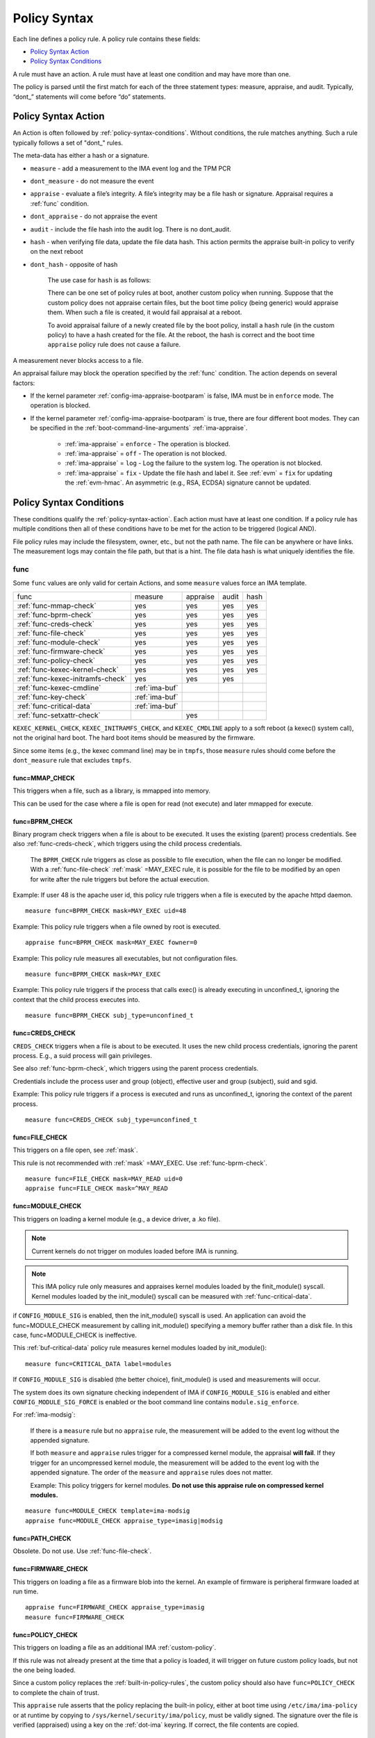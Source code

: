 .. _policy-syntax:

===================================
Policy Syntax
===================================

Each line defines a policy rule. A policy rule contains these fields:

* `Policy Syntax Action`_
* `Policy Syntax Conditions`_

A rule must have an action. A rule must have at least one condition
and may have more than one.

The policy is parsed until the first match for each of the three
statement types: measure, appraise, and audit. Typically, “dont\_”
statements will come before “do” statements.

.. _policy-syntax-action:

Policy Syntax Action
===================================

An Action is often followed by :ref:`policy-syntax-conditions`.
Without conditions, the rule matches anything.  Such a rule typically
follows a set of "dont\_" rules.

The meta-data has either a hash or a signature.

-  ``measure`` - add a measurement to the IMA event log and the TPM PCR
-  ``dont_measure`` - do not measure the event
-  ``appraise`` - evaluate a file’s integrity. A file’s integrity may be a
   file hash or signature.  Appraisal requires a :ref:`func` condition.
-  ``dont_appraise`` - do not appraise the event
-  ``audit`` - include the file hash into the audit log. There is no
   dont_audit.
-  ``hash`` - when verifying file data, update the file data hash. This
   action permits the appraise built-in policy to verify on the next
   reboot
- ``dont_hash`` - opposite of hash

   The use case for ``hash`` is as follows:

   There can be one set of policy rules at boot, another custom policy
   when running. Suppose that the custom policy does not appraise certain
   files, but the boot time policy (being generic) would appraise them.
   When such a file is created, it would fail appraisal at a reboot.

   To avoid appraisal failure of a newly created file by the boot
   policy, install a ``hash`` rule (in the custom policy) to have a
   hash created for the file. At the reboot, the hash is correct and
   the boot time ``appraise`` policy rule does not cause a failure.

A measurement never blocks access to a file.

An appraisal failure may block the operation specified by the
:ref:`func` condition.  The action depends on several factors:

- If the kernel parameter :ref:`config-ima-appraise-bootparam` is
  false, IMA must be in ``enforce`` mode. The operation is blocked.

- If the kernel parameter :ref:`config-ima-appraise-bootparam` is
  true, there are four different boot modes. They can be specified in the
  :ref:`boot-command-line-arguments` :ref:`ima-appraise`.

   - :ref:`ima-appraise` = ``enforce`` - The operation is blocked.
   - :ref:`ima-appraise` = ``off`` - The operation is not blocked.
   - :ref:`ima-appraise` = ``log`` - Log the failure to the system log.
     The operation is not blocked.
   - :ref:`ima-appraise` = ``fix`` - Update the file hash and label
     it.  See :ref:`evm` = ``fix`` for updating the :ref:`evm-hmac`. An
     asymmetric (e.g., RSA, ECDSA) signature cannot be updated.

.. _policy-syntax-conditions:

Policy Syntax Conditions
===================================

These conditions qualify the :ref:`policy-syntax-action`. Each action
must have at least one condition.  If a policy rule has multiple
conditions then all of these conditions have to be met for the action
to be triggered (logical AND).

File policy rules may include the filesystem, owner, etc.,
but not the path name.  The file can be anywhere or have links.  The
measurement logs may contain the file path, but that is a hint.  The
file data hash is what uniquely identifies the file.

.. _func:

func
-----------------------------------

Some ``func`` values are only valid for certain Actions, and some
``measure`` values force an IMA template.

================================= ============== ======== ===== ====
func                              measure        appraise audit hash
--------------------------------- -------------- -------- ----- ----
:ref:`func-mmap-check`		  yes	         yes	  yes   yes
:ref:`func-bprm-check`		  yes	         yes	  yes   yes
:ref:`func-creds-check`		  yes            yes      yes   yes
:ref:`func-file-check`		  yes	         yes	  yes   yes
:ref:`func-module-check`	  yes	         yes	  yes   yes
:ref:`func-firmware-check`	  yes	         yes	  yes   yes
:ref:`func-policy-check`	  yes	         yes	  yes   yes
:ref:`func-kexec-kernel-check`	  yes	         yes	  yes   yes
:ref:`func-kexec-initramfs-check` yes            yes      yes
:ref:`func-kexec-cmdline`	  :ref:`ima-buf`
:ref:`func-key-check`	          :ref:`ima-buf`
:ref:`func-critical-data`	  :ref:`ima-buf`
:ref:`func-setxattr-check`                       yes
================================= ============== ======== ===== ====

``KEXEC_KERNEL_CHECK``, ``KEXEC_INITRAMFS_CHECK``, and
``KEXEC_CMDLINE`` apply to a soft reboot (a kexec() system call), not
the original hard boot.  The hard boot items should be measured by
the firmware.

Since some items (e.g., the kexec command line) may be in ``tmpfs``,
those ``measure`` rules should come before the ``dont_measure`` rule
that excludes ``tmpfs``.

.. _func-mmap-check:

func=MMAP_CHECK
~~~~~~~~~~~~~~~~~~~~~~~~~~~~~~~~~~~

This triggers when a file, such as a library, is mmapped into
memory.

This can be used for the case where a file is open for read (not
execute) and later mmapped for execute.

.. _func-bprm-check:

func=BPRM_CHECK
~~~~~~~~~~~~~~~~~~~~~~~~~~~~~~~~~~~

Binary program check triggers when a file is about to be executed. It
uses the existing (parent) process credentials. See also
:ref:`func-creds-check`, which triggers using the child process
credentials.

   The ``BPRM_CHECK`` rule triggers as close as possible to file
   execution, when the file can no longer be modified.
   With a :ref:`func-file-check` :ref:`mask` =MAY_EXEC rule, it is
   possible for the file to be modified by an open for write after the
   rule triggers but before the actual execution.

Example: If user 48 is the apache user id, this policy rule
triggers when a file is executed by the apache httpd daemon.

::

      measure func=BPRM_CHECK mask=MAY_EXEC uid=48

Example: This policy rule triggers when a file owned by root is
executed.

::

      appraise func=BPRM_CHECK mask=MAY_EXEC fowner=0

Example: This policy rule measures all executables, but not
configuration files.

::

	measure func=BPRM_CHECK mask=MAY_EXEC

Example: This policy rule triggers if the process that calls exec() is
already executing in unconfined_t, ignoring the context that the child
process executes into.

::

      measure func=BPRM_CHECK subj_type=unconfined_t

.. _func-creds-check:

func=CREDS_CHECK
~~~~~~~~~~~~~~~~~~~~~~~~~~~~~~~~~~~

``CREDS_CHECK`` triggers when a file is about to be executed. It uses
the new child process credentials, ignoring the parent process.  E.g.,
a suid process will gain privileges.

See also :ref:`func-bprm-check`, which triggers using the parent
process credentials.

Credentials include the process user and group (object), effective
user and group (subject), suid and sgid.

Example: This policy rule triggers if a process is executed and
runs as unconfined_t, ignoring the context of the parent process.

::

   measure func=CREDS_CHECK subj_type=unconfined_t


.. _func-file-check:

func=FILE_CHECK
~~~~~~~~~~~~~~~~~~~~~~~~~~~~~~~~~~~

This triggers on a file open, see :ref:`mask`.

This rule is not recommended with :ref:`mask` =MAY_EXEC.  Use
:ref:`func-bprm-check`.

::

    measure func=FILE_CHECK mask=MAY_READ uid=0
    appraise func=FILE_CHECK mask=^MAY_READ

.. _func-module-check:

func=MODULE_CHECK
~~~~~~~~~~~~~~~~~~~~~~~~~~~~~~~~~~~

This triggers on loading a kernel module (e.g., a device driver, a .ko
file).

.. note::

   Current kernels do not trigger on modules loaded before
   IMA is running.

.. note::

   This IMA policy rule only measures and appraises kernel modules
   loaded by the finit_module() syscall. Kernel modules loaded by the
   init_module() syscall can be measured with
   :ref:`func-critical-data`.

if ``CONFIG_MODULE_SIG`` is enabled, then the init_module() syscall is
used. An application can avoid the func=MODULE_CHECK measurement by
calling init_module() specifying a memory buffer rather than a disk
file. In this case, func=MODULE_CHECK is ineffective.

This :ref:`buf-critical-data` policy rule measures kernel modules
loaded by init_module():

::

   measure func=CRITICAL_DATA label=modules

If ``CONFIG_MODULE_SIG`` is disabled (the better choice),
finit_module() is used and measurements will occur.

The system does its own signature checking independent of IMA if
``CONFIG_MODULE_SIG`` is enabled and either
``CONFIG_MODULE_SIG_FORCE`` is enabled or the boot command line
contains ``module.sig_enforce``.

For :ref:`ima-modsig`:

   If there is a ``measure`` rule but no ``appraise`` rule, the
   measurement will be added to the event log without the appended
   signature.

   If both ``measure`` and ``appraise`` rules trigger for a compressed
   kernel module, the appraisal **will fail**.  If they trigger for an
   uncompressed kernel module, the measurement will be added to the event
   log with the appended signature. The order of the ``measure`` and
   ``appraise`` rules does not matter.

   Example: This policy triggers for kernel modules. **Do not use this
   appraise rule on compressed kernel modules.**

::

   measure func=MODULE_CHECK template=ima-modsig
   appraise func=MODULE_CHECK appraise_type=imasig|modsig


.. _func-path-check:

func=PATH_CHECK
~~~~~~~~~~~~~~~~~~~~~~~~~~~~~~~~~~~

Obsolete. Do not use. Use :ref:`func-file-check`.

.. _func-firmware-check:

func=FIRMWARE_CHECK
~~~~~~~~~~~~~~~~~~~~~~~~~~~~~~~~~~~

This triggers on loading a file as a firmware blob into the
kernel. An example of firmware is peripheral firmware loaded at run
time.

::

   appraise func=FIRMWARE_CHECK appraise_type=imasig
   measure func=FIRMWARE_CHECK

.. _func-policy-check:

func=POLICY_CHECK
~~~~~~~~~~~~~~~~~~~~~~~~~~~~~~~~~~~

This triggers on loading a file as an additional IMA
:ref:`custom-policy`.

If this rule was not already present at the time that a policy is
loaded, it will trigger on future custom policy loads, but not the one
being loaded.

Since a custom policy replaces the :ref:`built-in-policy-rules`, the
custom policy should also have ``func=POLICY_CHECK`` to complete the
chain of trust.

This ``appraise`` rule asserts that the policy replacing the built-in
policy, either at boot time using ``/etc/ima/ima-policy`` or at
runtime by copying to ``/sys/kernel/security/ima/policy``, must be
validly signed. The signature over the file is verified (appraised)
using a key on the :ref:`dot-ima` keyring. If correct, the file
contents are copied.

::

   appraise func=POLICY_CHECK appraise_type=imasig

See :ref:`runtime-custom-policy` for guidance on handling a signed
policy.

.. _func-kexec-kernel-check:

func=KEXEC_KERNEL_CHECK
~~~~~~~~~~~~~~~~~~~~~~~~~~~~~~~~~~~

This triggers on loading a kernel image using kexec.

For :ref:`ima-modsig`:

   If there is a ``measure`` rule but no ``appraise`` rule, the
   measurement will be added to the event log without the appended
   signature.

See :ref:`sign-file-appended-signature`.

Example:

::

    measure func=KEXEC_KERNEL_CHECK template=ima-modsig
    appraise func=KEXEC_KERNEL_CHECK appraise_type=imasig|modsig


.. _func-kexec-initramfs-check:

func=KEXEC_INITRAMFS_CHECK
~~~~~~~~~~~~~~~~~~~~~~~~~~~~~~~~~~~

This triggers on loading the file as an initramfs in the kexec() system
call.

If there is a ``measure`` rule but no ``appraise`` rule, the
measurement will be added to the event log without the appended
signature.

The ``appraise`` rule will not (currently) work because the initramfs
is built on the target machine. It cannot be signed by the distro.
It would have to be signed by the target (which does not have the
private key).

Example:

::

   measure func=KEXEC_INITRAMFS_CHECK template=ima-modsig


.. _func-kexec-cmdline:

func=KEXEC_CMDLINE
~~~~~~~~~~~~~~~~~~~~~~~~~~~~~~~~~~~

This triggers on loading the kexec boot command line in the kexec() system
call.

It does not trigger on the hard boot command line.  That should be
measured by firmware.

``KEXEC_CMDLINE`` forces the IMA template to :ref:`ima-buf`
independent of the default or boot command line specifier.

::

   measure func=KEXEC_CMDLINE template=ima-buf


.. _func-key-check:

func=KEY_CHECK
~~~~~~~~~~~~~~~~~~~~~~~~~~~~~~~~~~~

This triggers when keys are added onto a key ring. See `keyrings`_ for
examples.

Example: This triggers when the root user adds a key to the
:ref:`dot-ima` keyring.

::

   measure func=KEY_CHECK uid=0 keyrings=.ima

``KEY_CHECK`` forces the IMA template to :ref:`ima-buf` independent of
the default or boot command line specifier.

.. _func-critical-data:

func=CRITICAL_DATA
~~~~~~~~~~~~~~~~~~~~~~~~~~~~~~~~~~~

This triggers on a change to security critical data stored in kernel
memory such as an SELinux policy or state, device-mapper targets like
dm-crypt and dm-verity state, or the kernel version.

``CRITICAL_DATA`` forces the IMA template to :ref:`ima-buf`
independent of the default or boot command line specifier.
The measurement log data is described in buf :ref:`buf-critical-data`.

::

   measure func=CRITICAL_DATA
   measure func=CRITICAL_DATA label=selinux


.. _func-setxattr-check:

func=SETXATTR_CHECK
~~~~~~~~~~~~~~~~~~~~~~~~~~~~~~~~~~~

This triggers on a call to :ref:`setfattr` to set the ``security.ima``
file signature extended attribute.  The required :ref:`appraise-algos`
qualifier lists the approved algorithms.  It is only valid for an
``appraise`` action.

This rule permits a restriction on the :ref:`sig`
:ref:`signature-hash-algorithm` that can be set on the
``security.ima`` attribute. Any algorithm built into the kernel is
accepted.

The rule does not block writing an appended signature.

This example filters the :ref:`setfattr` parameters to permit those
hash algorithms. The approved algorithm list is in the policy rule.

::

   appraise func=SETXATTR_CHECK appraise_algos=sha256,sha384,sha512

.. _mask:

mask
-----------------------------------

mask qualifies and is only legal with :ref:`func-file-check`,
:ref:`func-bprm-check`, or :ref:`func-mmap-check`. Without ``mask``,
the rule triggers on any of read, write, execute, or append.

The values match the kernel flags:

-  mask=MAY_READ - open for read
-  mask=MAY_WRITE - open for write
-  mask=MAY_EXEC - open for execute
-  mask=MAY_APPEND - open for append
-  mask=MAY_ACCESS - not supported, error
-  mask=MAY_OPEN - not supported, error
-  mask=MAY_CHDIR - not supported, error

If the flag is preceded by a ^, it matches if the access contains the
flag. For example, MAY_READ only matches a read, while ^MAY_READ
matches read or read/write.

.. _`keyrings-condition`:

keyrings
-----------------------------------

See :ref:`keyrings` for a description of the keyrings.

keyrings qualifies and is only legal with :ref:`func-key-check`.

Without keyrings, :ref:`func-key-check` measures all keyrings. With
``keyrings=``, it only measures the keyrings that are listed.

The commonly used keyrings are:

-  ``.blacklist``
-  ``.ima``
-  ``.builtin_trusted_keys``
-  ``.secondary_trusted_keys``
-  ``.machine``
-  ``.platform``
-  ``.builtin_regdb_keys``
-  ``.evm``

Example::

  measure func=KEY_CHECK keyrings=.ima|.builtin_trusted_keys

The \| is an OR list.


.. _fsmagic:

fsmagic
-----------------------------------

Hex value, prefix with 0x. A reference for the values is this `kernel
header
<https://github.com/torvalds/linux/blob/master/include/uapi/linux/magic.h>`_.
When the magic numbers are not available, see fsname_.

For the include actions (i.e., not the dont\_ actions), fsmagic
qualifies and is only legal with :ref:`func-file-check`.

IMA looks at the magic values of the filesystem itself, not those of the
individual files. The magic number indicates the filesystem type.

The most common use case for fsmagic is with ``dont_measure``, to
exclude files residing on a particular filesystem from being
measured. For example, a built-in policy excludes tmpfs, which holds
/tmp. Temporary files typically cannot be included on an approved list
of file hashes.

The command ``df -Th`` displays the file types present on a system.



Examples:

::

   dont_measure fsmagic=0x9fa0

blocks measurement of the /proc filesystem.
::

   measure fsmagic=0xEF53

triggers on ext4 filesystems.


fsname
-----------------------------------

``fsname`` can be used instead of fsmagic_ on filesystems such as XFS, where
the magic numbers are private and not exposed.

The string is based on the superblock's file_system_type name.

======================= ========================
fsname                  Description
----------------------- ------------------------
rootfs			FIXME
fuse			FIXME
xfs			FIXME
======================= ========================

.. warning::

   This needs a list of valid strings and definitions.

Examples:

::

   measure func=FILE_CHECK fsname=xfs
   appraise func=BPRM_CHECK fsname=rootfs appraise_type=imasig
   appraise func=FILE_MMAP fsname=rootfs appraise_type=imasig
   measure func=FILE_CHECK fsname=fuse


fsuuid
-----------------------------------

fsuuid represents the filesystem (partition) uuid.

This uuid is not standard across platforms. It is typically a random
number.  The uuid can be viewed using ``blkid`` as root.

A useful application of fsuuid is to define different rules for
different filesystems. This permits testing without bricking a
system.  For example, the signed operating system and stable
components can be put on a read-only file system and appraised, while
unsigned files being tested are on another, not appraised file system.

Examples of the syntax is

::

   measure func=BPRM_CHECK mask=MAY_EXEC  fsuuid=0b9afd9-c8ae-4bfc-84d2-f8d49f4b68f1
   measure func=FILE_CHECK fsuuid=b0b196af-9032-4b67-9e18-3689f9f19fd6 template=evm-sig

.. warning::

   **FIXME Can one specify the uuid? Try tune2fs -U to set
   uui. experiment - create a filesystem using gprtd, try changing uuid
   without unmount.**

uid=id
-----------------------------------

Filter by the calling process user id. id is a decimal value. The
``=``, ``<``, and ``>`` operators are supported.


euid=id
-----------------------------------

Filter by the calling process effective user id. id is a decimal
value. The ``=``, ``<``, and ``>`` operators are supported.

gid=id
-----------------------------------

Filter by the calling process group id. id is a decimal value. The
``=``, ``<``, and ``>`` operators are supported.

egid=id
-----------------------------------

Filter by the calling process effective group id. id is a decimal
value. The ``=``, ``<``, and ``>`` operators are supported.

fowner=id
-----------------------------------

Filter by the file owner id. id is a decimal value. The ``=``, ``<``,
and ``>`` operators are supported.

Different from uid, this can match a file independent of who is
executing it. If could be used to detect an attack on a system library
when a non-root user executes it.

fgroup=id
-----------------------------------

Filter by the file group id. id is a decimal value.  The ``=``, ``<``, and
``>`` operators are supported.

E.g., a policy rule could specify a file in the wheel group.

label
-----------------------------------

label qualifies and is only legal with :ref:`func-critical-data`.

Values include:

* ``selinux`` - measure SELinux state and policy.

Example::

  measure func=CRITICAL_DATA label=selinux

.. _appraise-type:

appraise_type
-----------------------------------

When present, this condition specifies that a ``security.ima`` hash is
not permitted and which signature formats are permitted.  See
:ref:`signature`.

The allowed values are:

* ``imasig``

  Require a signature in the ``security.ima`` extended attribute.

* ``imasig|modsig``

  Require a signature in the ``security.ima`` extended attribute or an
  ``appended signature``

* ``sigv3``

  Require v3 format signature in the ``security.ima`` extended
  attribute. This is limited to ``fsverity`` enabled files.

``modsig`` requires :ref:`config-ima-appraise-modsig`.

This example appraises an executable fs-verity file, and requires a
``sigv3``.

::

    appraise func=BPRM_CHECK digest_type=verity appraise_type=sigv3

This example measures and appraises a kexec kernel image with an
appended signature or a signature in a ``security.ima`` extended
attribute..

::

    measure func=KEXEC_KERNEL_CHECK template=ima-modsig
    appraise func=KEXEC_KERNEL_CHECK appraise_type=imasig|modsig


.. _template:

template
-----------------------------------

This condition overrides the format of the :ref:`ima-event-log` /
:ref:`template-data` for the rule that is triggered.  **It is
only valid for** ``measure``.

``template`` is a string.  Note that ``ima_template`` is used on the
boot command line, but ``template`` is used in a policy rule.

The string can be one of the :ref:`built-in-templates`.

The string can be a custom template in the format described in
:ref:`template-data-fields`. However, only those that match one
of the :ref:`built-in-templates` are legal, and the result is mapped to
one of the :ref:`built-in-templates`.  Other custom templates are
rejected.

Example: These are legal and equivalent.

::

   measure func=FILE_CHECK mask=MAY_READ fowner=1001 template=ima-ng
   measure func=FILE_CHECK mask=MAY_READ fowner=1001 template=d-ng|n-ng

For an attestation server to validate an EVM signature, use the
:ref:`evm-sig` template.

::

   measure func=FILE_CHECK fsuuid=b0b196af-9032-4b67-9e18-3689f9f19fd6 template=evm-sig


permit_directio
-----------------------------------

This condition has no parameters. If the file is opened with the
``O_DIRECT`` flag, this rule prevents the file from being measured or
appraised.

Direct I/O (open with the ``O_DIRECT`` flag) is used to bypass
filesystem buffering. The open permits direct access to the file
without buffering.  It is often used for databases.

Without ``permit_directio``, IMA would read the entire file, thus thus
defeating the expected performance gain expected from direct I/O. The
following rules show how to prevent this:

   ::

	measure func=FILE_CHECK  obj_type=mysql_db_t permit_directio
	appraise func=FILE_CHECK  obj_type=mysql_db_t permit_directio


.. warning::

   Example needs testing.

.. _digest-type:

digest_type
-----------------------------------

This condition requires a file to have an fs-verity file digest
rather than the regular IMA file hash.

The permitted value is:

* ``digest_type=verity``

If the file fs-verity digest is present (i.e., it is an fsverity
enabled file), the IMA event log records the fs-verity digest - a hash
of the root of the Merkle tree plus meta-data.

If the fs-verity digest is not present, the event log records an all
zeros digest, indicating an error.

``digest_type=verity`` requires the IMA template to be either
:ref:`ima-ngv2` or :ref:`ima-sigv2`.

These example ``measure`` policy rules requires fs-verity digests.

::

    measure func=FILE_CHECK digest_type=verity template=ima-ngv2
    measure func=BPRM_CHECK fsuuid=14952e4e-4d48-43b1-afba-2d9b84f860ef template=ima-sigv2 digest_type=verity

See :ref:`config-fs-verity`.

.. _appraise-flag:

appraise_flag
-----------------------------------

``appraise_flag`` affects only :ref:`ima-appraisal` of a file with an
appended :ref:`signature`.

As of kernel 6.6 (plus backports), this flag is superfluous, as the
feature is always enabled. A :ref:`hash` or a :ref:`signature` is
checked against the :ref:`dot-blacklist` for all files.

The pre-6.6 optimization is described below.

The permitted value is:

*  ``appraise_flag=check_blacklist``

If present, this rule qualifier ensures that the file data :ref:`hash`
is not on the :ref:`dot-blacklist` keyring.

If not present, the file data :ref:`hash` is not validated against the
:ref:`dot-blacklist` keyring.

This rule does not affect :ref:`signature` verification.  The
:ref:`dot-blacklist` is always checked for invalid public keys.

This rule permits the :ref:`dot-blacklist` to have finer resolution
than blacklisting a verification public key. The intent is that the
:ref:`dot-blacklist` will be limited to the kexec kernel image and
kernel modules. Therefore, other items would never be on the
:ref:`dot-blacklist`, and checking it would incur an unnecessary
performance penalty.

These examples show that the :ref:`dot-blacklist` keyring is only
checked for a file data :ref:`hash` in the two above cases.

::

   appraise func=KEXEC_KERNEL_CHECK appraise_flag=check_blacklist appraise_type=imasig|modsig
   appraise func=MODULE_CHECK appraise_flag=check_blacklist appraise_type=imasig|modsig

.. _appraise-algos:

appraise_algos
-----------------------------------

``appraise_algos`` provides the approved signature hash algorithm list
to the :ref:`func-setxattr-check` policy rule.

The value is a comma separated list of hash algorithms, and can
include any hash algorithm built into the kernel.

In this example, only SHA-256 and SHA-384 are accepted when adding a
``security.ima`` file signature extended attribute.

::

      appraise func=SETXATTR_CHECK appraise_algos=sha256,sha384

.. _pcr-value:

pcr=value
-----------------------------------

value is a positive decimal number.

This overrides :ref:`config-ima-measure-pcr-idx`.

The use case for a ``pcr=`` rule is a Linux-based (not UEFI) boot
loader. Here, IMA in the boot loader is measuring and extending PCRs
other than PCR 10.

This example shows the firmware to operating system transition (kexec)
measured into PCR 4 and the initramfs measured into PCR 5.

::

      measure func=KEXEC_KERNEL_CHECK pcr=4
      measure func=KEXEC_INITRAMFS_CHECK pcr=5

Note:

   There is no guaranteed range check on the PCR value.  Kernel
   6.2.14-200 accepts PCR 0-63.  A typical TPM supports PCR 0-23 but
   some are restricted based on locality.


.. _obj-user-equals:

obj_user=
-----------------------------------

This string is an LSM label.

:ref:`config-ima-lsm-rules` enables this rule.

.. warning::

   The legal values are:

   Example::

      Needs examples.

.. _obj-role-equals:

obj_role=
-----------------------------------


The string is an LSM label.

:ref:`config-ima-lsm-rules` enables this rule.

.. warning::

   The legal values are:

   Example::

      Needs examples.

.. _obj-type-equals:

obj_type=
-----------------------------------

The string is an LSM label. See :ref:`obj-type` for examples.

:ref:`config-ima-lsm-rules` enables this rule.

These examples exclude log files and database tables, which will not
have approved hash values.

::

	dont_measure obj_type=var_log_t
	dont_measure obj_type=mysql_db_t

.. _subj-user-equals:

subj_user=
-----------------------------------

This string is an LSM SELinux label.

:ref:`config-ima-lsm-rules` enables this rule.

Example:

::

	measure func=BPRM_CHECK subj_type=unconfined_t
	measure func=FILE_CHECK mask=MAY_READ subj_user=system_u 

.. _subj-role-equals:

subj_role=
-----------------------------------

This string is an LSM SELinux label.

:ref:`config-ima-lsm-rules` enables this rule.

Example:

::

	measure func=FILE_CHECK mask=MAY_READ subj_role=system_r


.. _subj-type-equals:

subj_type=
-----------------------------------

This string is an LSM SELinux label.

:ref:`config-ima-lsm-rules` enables this rule.

.. warning::

      Needs examples.

SELinux variations
-----------------------------------

Builtin policy rules may measure too much. Measurement and appraisal
of log files are not useful, generating events every time one is
opened. Known log files can be excluded using SELinux labels to
constrain which files are measured.

See :ref:`selinux-labels`.

SMACK
-----------------------------------

.. warning::

   **FIXME Needs documentation**

